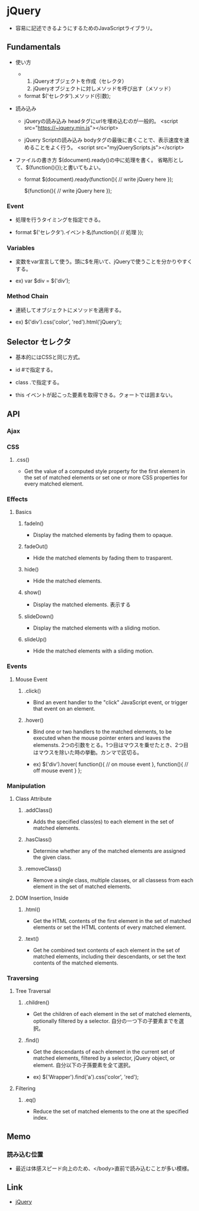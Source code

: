 * jQuery
- 
  容易に記述できるようにするためのJavaScriptライブラリ。

** Fundamentals
- 使い方
  - 
    1. jQueryオブジェクトを作成（セレクタ）
    2. jQueryオブジェクトに対しメソッドを呼び出す（メソッド）
  
  - format
    $('セレクタ').メソッド(引数);

- 読み込み
  - jQueryの読み込み
    headタグにurlを埋め込むのが一般的。
    <script src="https://~jquery.min.js"></script>

  - jQuery Scriptの読み込み
    bodyタグの最後に書くことで、表示速度を速めることをよく行う。
    <script src="myjQueryScripts.js"></script>

- ファイルの書き方
  $(document).ready()の中に処理を書く。
  省略形として、$(function(){});と書いてもよい。
  
  - format
    $(document).ready(function(){
      // write jQuery here
    });
    
    $(function(){
      // write jQuery here
    });

*** Event
- 処理を行うタイミングを指定できる。

- format
  $('セレクタ').イベント名(function(){
    // 処理
  });
  
*** Variables
- 
  変数をvar宣言して使う。頭に$を用いて、jQueryで使うことを分かりやすくする。

- ex)
  var $div = $('div');

*** Method Chain
- 
  連続してオブジェクトにメソッドを適用する。

- ex)
  $('div').css('color', 'red').html('jQuery');

** Selector セレクタ
- 基本的にはCSSと同じ方式。

- id
  #で指定する。

- class
  .で指定する。

- this
  イベントが起こった要素を取得できる。クォートでは囲まない。

** API
*** Ajax
*** CSS
**** .css()
- 
  Get the value of a computed style property for the first element in the set of matched elements
  or set one or more CSS properties for every matched element.

*** Effects
**** Basics
***** fadeIn()
- Display the matched elements by fading them to opaque.

***** fadeOut()
- Hide the matched elements by fading them to trasparent.

***** hide()
- Hide the matched elements.

***** show()
- Display the matched elements.
  表示する

***** slideDown()
- Display the matched elements with a sliding motion.
***** slideUp()
- Hide the matched elements with a sliding motion.

*** Events
**** Mouse Event
***** .click()
- Bind an event handler to the "click" JavaScript event, or trigger that event on an element.

***** .hover()
- 
  Bind one or two handlers to the matched elements, to be executed when the mouse pointer enters and leaves the elemensts.
  2つの引数をとる。1つ目はマウスを乗せたとき、2つ目はマウスを除いた時の挙動。カンマで区切る。
  
- ex)
  $('div').hover(
    function(){
      // on mouse event
    },
    function(){
      // off mouse event
    }
  };

*** Manipulation
**** Class Attribute
***** .addClass()
- 
  Adds the specified class(es) to each element in the set of matched elements.

***** .hasClass()
- 
  Determine whether any of the matched elements are assigned the given class.

***** .removeClass()
- 
  Remove a single class, multiple classes, or all classess from each element in the set of matched elements.

**** DOM Insertion, Inside

***** .html()
- 
  Get the HTML contents of the first element in the set of matched elements or set the HTML contents of every matched element.

***** .text()
- 
  Get he combined text contents of each element in the set of matched elements, 
  including their descendants, or set the text contents of the matched elements.

*** Traversing
**** Tree Traversal
***** .children()
- 
  Get the children of each element in the set of matched elements, optionally filtered by a selector.
  自分の一つ下の子要素までを選択。

***** .find()
- 
  Get the descendants of each element in the current set of matched elements, filtered by a selector, jQuery object, or element.
  自分以下の子孫要素を全て選択。

- ex)
  $('Wrapper').find('a').css('color', 'red');

**** Filtering
***** .eq()
- 
  Reduce the set of matched elements to the one at the specified index.
  
** Memo
*** 読み込む位置
- 
  最近は体感スピード向上のため、</body>直前で読み込むことが多い模様。

** Link
- [[http://jquery.com/][jQuery]]
